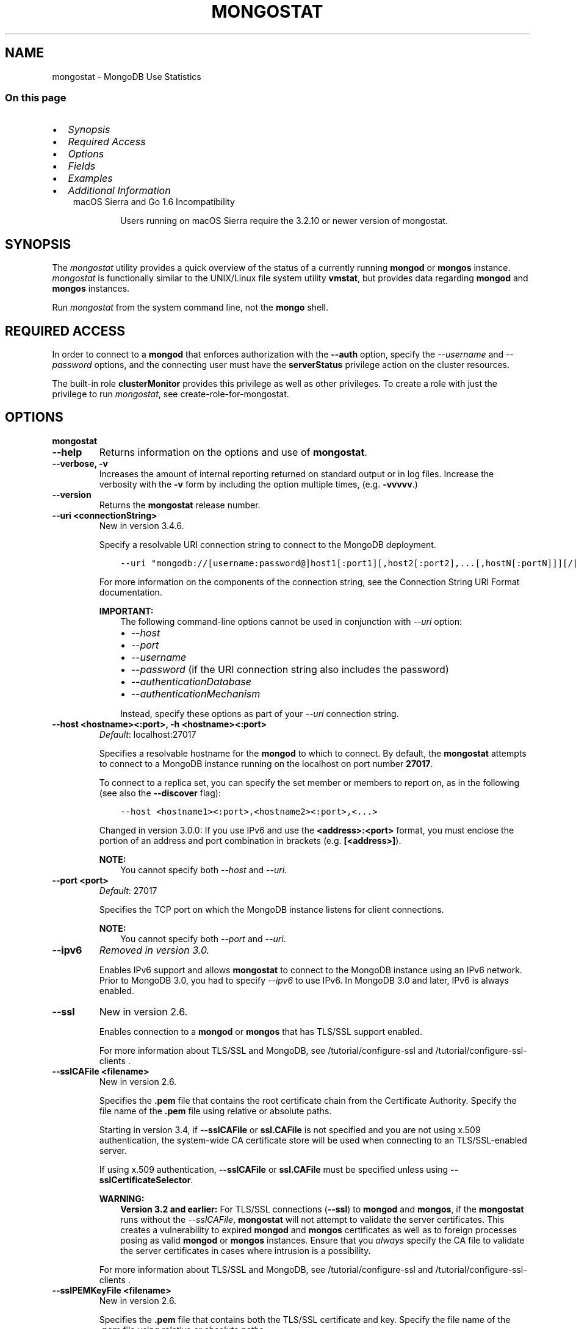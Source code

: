 .\" Man page generated from reStructuredText.
.
.TH "MONGOSTAT" "1" "Oct 24, 2019" "4.0" "mongodb-manual"
.SH NAME
mongostat \- MongoDB Use Statistics
.
.nr rst2man-indent-level 0
.
.de1 rstReportMargin
\\$1 \\n[an-margin]
level \\n[rst2man-indent-level]
level margin: \\n[rst2man-indent\\n[rst2man-indent-level]]
-
\\n[rst2man-indent0]
\\n[rst2man-indent1]
\\n[rst2man-indent2]
..
.de1 INDENT
.\" .rstReportMargin pre:
. RS \\$1
. nr rst2man-indent\\n[rst2man-indent-level] \\n[an-margin]
. nr rst2man-indent-level +1
.\" .rstReportMargin post:
..
.de UNINDENT
. RE
.\" indent \\n[an-margin]
.\" old: \\n[rst2man-indent\\n[rst2man-indent-level]]
.nr rst2man-indent-level -1
.\" new: \\n[rst2man-indent\\n[rst2man-indent-level]]
.in \\n[rst2man-indent\\n[rst2man-indent-level]]u
..
.SS On this page
.INDENT 0.0
.IP \(bu 2
\fI\%Synopsis\fP
.IP \(bu 2
\fI\%Required Access\fP
.IP \(bu 2
\fI\%Options\fP
.IP \(bu 2
\fI\%Fields\fP
.IP \(bu 2
\fI\%Examples\fP
.IP \(bu 2
\fI\%Additional Information\fP
.UNINDENT
.INDENT 0.0
.INDENT 3.5
.IP "macOS Sierra and Go 1.6 Incompatibility"
.sp
Users running on macOS Sierra require the 3.2.10 or newer version
of  mongostat\&.
.UNINDENT
.UNINDENT
.SH SYNOPSIS
.sp
The \fI\%mongostat\fP utility provides a quick overview of the
status of a currently running \fBmongod\fP
or \fBmongos\fP
instance. \fI\%mongostat\fP is functionally similar to the
UNIX/Linux file system utility \fBvmstat\fP, but provides data regarding
\fBmongod\fP and \fBmongos\fP instances.
.sp
Run \fI\%mongostat\fP from the system command line, not the \fBmongo\fP shell.
.SH REQUIRED ACCESS
.sp
In order to connect to a \fBmongod\fP that enforces authorization
with the \fB\-\-auth\fP option, specify the
\fI\%\-\-username\fP and \fI\%\-\-password\fP options, and the connecting user must have the
\fBserverStatus\fP privilege action on the cluster resources.
.sp
The built\-in role \fBclusterMonitor\fP provides this privilege as
well as other privileges. To create a role with just the privilege to
run \fI\%mongostat\fP, see create\-role\-for\-mongostat\&.
.SH OPTIONS
.INDENT 0.0
.TP
.B mongostat
.UNINDENT
.INDENT 0.0
.TP
.B \-\-help
Returns information on the options and use of \fBmongostat\fP\&.
.UNINDENT
.INDENT 0.0
.TP
.B \-\-verbose, \-v
Increases the amount of internal reporting returned on standard output
or in log files. Increase the verbosity with the \fB\-v\fP form by
including the option multiple times, (e.g. \fB\-vvvvv\fP\&.)
.UNINDENT
.INDENT 0.0
.TP
.B \-\-version
Returns the \fBmongostat\fP release number.
.UNINDENT
.INDENT 0.0
.TP
.B \-\-uri <connectionString>
New in version 3.4.6.

.sp
Specify a resolvable URI connection string to connect to the MongoDB deployment.
.INDENT 7.0
.INDENT 3.5
.sp
.nf
.ft C
\-\-uri "mongodb://[username:password@]host1[:port1][,host2[:port2],...[,hostN[:portN]]][/[database][?options]]"
.ft P
.fi
.UNINDENT
.UNINDENT
.sp
For more information on the components of the connection string, see
the Connection String URI Format documentation.
.sp
\fBIMPORTANT:\fP
.INDENT 7.0
.INDENT 3.5
The following command\-line options cannot be used in conjunction
with \fI\%\-\-uri\fP option:
.INDENT 0.0
.IP \(bu 2
\fI\%\-\-host\fP
.IP \(bu 2
\fI\%\-\-port\fP
.IP \(bu 2
\fI\%\-\-username\fP
.IP \(bu 2
\fI\%\-\-password\fP (if the
URI connection string also includes the password)
.IP \(bu 2
\fI\%\-\-authenticationDatabase\fP
.IP \(bu 2
\fI\%\-\-authenticationMechanism\fP
.UNINDENT
.sp
Instead, specify these options as part of your \fI\%\-\-uri\fP
connection string.
.UNINDENT
.UNINDENT
.UNINDENT
.INDENT 0.0
.TP
.B \-\-host <hostname><:port>, \-h <hostname><:port>
\fIDefault\fP: localhost:27017
.sp
Specifies a resolvable hostname for the \fBmongod\fP to which to
connect. By default, the \fBmongostat\fP attempts to connect to a MongoDB
instance running on the localhost on port number \fB27017\fP\&.
.sp
To connect to a replica set, you can specify the set member or
members to report on, as in the following (see also the
\fB\-\-discover\fP flag):
.INDENT 7.0
.INDENT 3.5
.sp
.nf
.ft C
\-\-host <hostname1><:port>,<hostname2><:port>,<...>
.ft P
.fi
.UNINDENT
.UNINDENT
.sp
Changed in version 3.0.0: If you use IPv6 and use the \fB<address>:<port>\fP format, you must
enclose the portion of an address and port combination in
brackets (e.g. \fB[<address>]\fP).

.sp
\fBNOTE:\fP
.INDENT 7.0
.INDENT 3.5
You cannot specify both \fI\%\-\-host\fP and \fI\%\-\-uri\fP\&.
.UNINDENT
.UNINDENT
.UNINDENT
.INDENT 0.0
.TP
.B \-\-port <port>
\fIDefault\fP: 27017
.sp
Specifies the TCP port on which the MongoDB instance listens for
client connections.
.sp
\fBNOTE:\fP
.INDENT 7.0
.INDENT 3.5
You cannot specify both \fI\%\-\-port\fP and \fI\%\-\-uri\fP\&.
.UNINDENT
.UNINDENT
.UNINDENT
.INDENT 0.0
.TP
.B \-\-ipv6
\fIRemoved in version 3.0.\fP
.sp
Enables IPv6 support and allows \fBmongostat\fP to connect to the
MongoDB instance using an IPv6 network. Prior to MongoDB 3.0, you
had to specify \fI\%\-\-ipv6\fP to use IPv6. In MongoDB 3.0 and later, IPv6
is always enabled.
.UNINDENT
.INDENT 0.0
.TP
.B \-\-ssl
New in version 2.6.

.sp
Enables connection to a \fBmongod\fP or \fBmongos\fP that has
TLS/SSL support enabled.
.sp
For more information about TLS/SSL and MongoDB, see
/tutorial/configure\-ssl and
/tutorial/configure\-ssl\-clients .
.UNINDENT
.INDENT 0.0
.TP
.B \-\-sslCAFile <filename>
New in version 2.6.

.sp
Specifies the \fB\&.pem\fP file that contains the root certificate chain
from the Certificate Authority. Specify the file name of the
\fB\&.pem\fP file using relative or absolute paths.
.sp
Starting in version 3.4, if \fB\-\-sslCAFile\fP or \fBssl.CAFile\fP is not
specified and you are not using x.509 authentication, the
system\-wide CA certificate store will be used when connecting to an
TLS/SSL\-enabled server.
.sp
If using x.509 authentication, \fB\-\-sslCAFile\fP or \fBssl.CAFile\fP
must be specified unless using \fB\-\-sslCertificateSelector\fP\&.
.sp
\fBWARNING:\fP
.INDENT 7.0
.INDENT 3.5
\fBVersion 3.2 and earlier:\fP For TLS/SSL connections (\fB\-\-ssl\fP) to
\fBmongod\fP and \fBmongos\fP, if the \fBmongostat\fP runs without the
\fI\%\-\-sslCAFile\fP, \fBmongostat\fP will not attempt
to validate the server certificates. This creates a vulnerability
to expired \fBmongod\fP and \fBmongos\fP certificates as
well as to foreign processes posing as valid \fBmongod\fP or
\fBmongos\fP instances. Ensure that you \fIalways\fP specify the
CA file to validate the server certificates in cases where
intrusion is a possibility.
.UNINDENT
.UNINDENT
.sp
For more information about TLS/SSL and MongoDB, see
/tutorial/configure\-ssl and
/tutorial/configure\-ssl\-clients .
.UNINDENT
.INDENT 0.0
.TP
.B \-\-sslPEMKeyFile <filename>
New in version 2.6.

.sp
Specifies the \fB\&.pem\fP file that contains both the TLS/SSL certificate
and key. Specify the file name of the \fB\&.pem\fP file using relative
or absolute paths.
.sp
This option is required when using the \fI\%\-\-ssl\fP option to connect
to a \fBmongod\fP or \fBmongos\fP that has
\fBCAFile\fP enabled \fIwithout\fP
\fBallowConnectionsWithoutCertificates\fP\&.
.sp
For more information about TLS/SSL and MongoDB, see
/tutorial/configure\-ssl and
/tutorial/configure\-ssl\-clients .
.UNINDENT
.INDENT 0.0
.TP
.B \-\-sslPEMKeyPassword <value>
New in version 2.6.

.sp
Specifies the password to de\-crypt the certificate\-key file (i.e.
\fI\%\-\-sslPEMKeyFile\fP). Use the \fI\%\-\-sslPEMKeyPassword\fP option only if the
certificate\-key file is encrypted. In all cases, the \fBmongostat\fP will
redact the password from all logging and reporting output.
.sp
If the private key in the PEM file is encrypted and you do not specify
the \fI\%\-\-sslPEMKeyPassword\fP option, the \fBmongostat\fP will prompt for a passphrase. See
ssl\-certificate\-password\&.
.sp
For more information about TLS/SSL and MongoDB, see
/tutorial/configure\-ssl and
/tutorial/configure\-ssl\-clients .
.UNINDENT
.INDENT 0.0
.TP
.B \-\-sslCRLFile <filename>
New in version 2.6.

.sp
Specifies the \fB\&.pem\fP file that contains the Certificate Revocation
List. Specify the file name of the \fB\&.pem\fP file using relative or
absolute paths.
.sp
For more information about TLS/SSL and MongoDB, see
/tutorial/configure\-ssl and
/tutorial/configure\-ssl\-clients .
.UNINDENT
.INDENT 0.0
.TP
.B \-\-sslAllowInvalidCertificates
New in version 2.6.

.sp
Bypasses the validation checks for server certificates and allows
the use of invalid certificates. When using the
\fBallowInvalidCertificates\fP setting, MongoDB logs as a
warning the use of the invalid certificate.
.sp
Starting in MongoDB 4.0, if you specify
\fB\-\-sslAllowInvalidCertificates\fP or \fBssl.allowInvalidCertificates:
true\fP when using x.509 authentication, an invalid certificate is
only sufficient to establish a TLS/SSL connection but is
\fIinsufficient\fP for authentication.
.sp
\fBWARNING:\fP
.INDENT 7.0
.INDENT 3.5
Although available, avoid using the
\fB\-\-sslAllowInvalidCertificates\fP option if possible. If the use of
\fB\-\-sslAllowInvalidCertificates\fP is necessary, only use the option
on systems where intrusion is not possible.
.sp
If the \fBmongo\fP shell (and other
mongodb\-tools\-support\-ssl) runs with the
\fB\-\-sslAllowInvalidCertificates\fP option, the
\fBmongo\fP shell (and other
mongodb\-tools\-support\-ssl) will not attempt to validate
the server certificates. This creates a vulnerability to expired
\fBmongod\fP and \fBmongos\fP certificates as
well as to foreign processes posing as valid
\fBmongod\fP or \fBmongos\fP instances. If you
only need to disable the validation of the hostname in the
TLS/SSL certificates, see \fB\-\-sslAllowInvalidHostnames\fP\&.
.UNINDENT
.UNINDENT
.sp
For more information about TLS/SSL and MongoDB, see
/tutorial/configure\-ssl and
/tutorial/configure\-ssl\-clients .
.UNINDENT
.INDENT 0.0
.TP
.B \-\-sslAllowInvalidHostnames
New in version 3.0.

.sp
Disables the validation of the hostnames in TLS/SSL certificates. Allows
\fBmongostat\fP to connect to MongoDB instances even if the hostname in their
certificates do not match the specified hostname.
.sp
For more information about TLS/SSL and MongoDB, see
/tutorial/configure\-ssl and
/tutorial/configure\-ssl\-clients .
.UNINDENT
.INDENT 0.0
.TP
.B \-\-sslFIPSMode
New in version 2.6.

.sp
Directs the \fBmongostat\fP to use the FIPS mode of the TLS/SSL
library. Your system must have a FIPS compliant library to use
the \fI\%\-\-sslFIPSMode\fP option.
.sp
\fBNOTE:\fP
.INDENT 7.0
.INDENT 3.5
FIPS\-compatible TLS/SSL is
available only in \fI\%MongoDB Enterprise\fP\&. See
/tutorial/configure\-fips for more information.
.UNINDENT
.UNINDENT
.UNINDENT
.INDENT 0.0
.TP
.B \-\-username <username>, \-u <username>
Specifies a username with which to authenticate to a MongoDB database
that uses authentication. Use in conjunction with the \fI\%\-\-password\fP and
\fI\%\-\-authenticationDatabase\fP options.
.sp
\fBNOTE:\fP
.INDENT 7.0
.INDENT 3.5
You cannot specify both \fI\%\-\-username\fP and \fI\%\-\-uri\fP\&.
.UNINDENT
.UNINDENT
.UNINDENT
.INDENT 0.0
.TP
.B \-\-password <password>, \-p <password>
Specifies a password with which to authenticate to a MongoDB database
that uses authentication. Use in conjunction with the \fI\%\-\-username\fP and
\fI\%\-\-authenticationDatabase\fP options.
.sp
Changed in version 3.0.2: To prompt the user
for the password, pass the \fI\%\-\-username\fP option without
\fI\%\-\-password\fP or specify an empty string as the \fI\%\-\-password\fP value,
as in \fB\-\-password ""\fP .

.sp
\fBNOTE:\fP
.INDENT 7.0
.INDENT 3.5
You cannot specify both \fI\%\-\-password\fP and \fI\%\-\-uri\fP\&.
.UNINDENT
.UNINDENT
.UNINDENT
.INDENT 0.0
.TP
.B \-\-authenticationDatabase <dbname>
Specifies the authentication database where the specified \fI\%\-\-username\fP has been created.
See user\-authentication\-database\&.
.sp
\fBNOTE:\fP
.INDENT 7.0
.INDENT 3.5
You cannot specify both \fI\%\-\-authenticationDatabase\fP and \fI\%\-\-uri\fP\&.
.UNINDENT
.UNINDENT
.sp
\fI\%\-\-authenticationDatabase\fP is required for \fBmongod\fP
and \fBmongos\fP instances that use authentication\&.
.UNINDENT
.INDENT 0.0
.TP
.B \-\-authenticationMechanism <name>
\fIDefault\fP: SCRAM\-SHA\-1
.sp
Specifies the authentication mechanism the \fBmongostat\fP instance uses to
authenticate to the \fBmongod\fP or \fBmongos\fP\&.
.sp
Changed in version 4.0: MongoDB removes support for the deprecated MongoDB
Challenge\-Response (\fBMONGODB\-CR\fP) authentication mechanism.
.sp
MongoDB adds support for SCRAM mechanism using the SHA\-256 hash
function (\fBSCRAM\-SHA\-256\fP).

.TS
center;
|l|l|.
_
T{
Value
T}	T{
Description
T}
_
T{
SCRAM\-SHA\-1
T}	T{
\fI\%RFC 5802\fP standard
Salted Challenge Response Authentication Mechanism using the SHA\-1
hash function.
T}
_
T{
SCRAM\-SHA\-256
T}	T{
\fI\%RFC 7677\fP standard
Salted Challenge Response Authentication Mechanism using the SHA\-256
hash function.
.sp
Requires featureCompatibilityVersion set to \fB4.0\fP\&.
.sp
New in version 4.0.
T}
_
T{
MONGODB\-X509
T}	T{
MongoDB TLS/SSL certificate authentication.
T}
_
T{
GSSAPI (Kerberos)
T}	T{
External authentication using Kerberos. This mechanism is
available only in \fI\%MongoDB Enterprise\fP\&.
T}
_
T{
PLAIN (LDAP SASL)
T}	T{
External authentication using LDAP. You can also use \fBPLAIN\fP
for authenticating in\-database users. \fBPLAIN\fP transmits
passwords in plain text. This mechanism is available only in
\fI\%MongoDB Enterprise\fP\&.
T}
_
.TE
.sp
\fBNOTE:\fP
.INDENT 7.0
.INDENT 3.5
You cannot specify both \fI\%\-\-authenticationMechanism\fP and \fI\%\-\-uri\fP\&.
.UNINDENT
.UNINDENT
.UNINDENT
.INDENT 0.0
.TP
.B \-\-gssapiServiceName
New in version 2.6.

.sp
Specify the name of the service using GSSAPI/Kerberos\&. Only required if the service does not use the
default name of \fBmongodb\fP\&.
.sp
This option is available only in MongoDB Enterprise.
.UNINDENT
.INDENT 0.0
.TP
.B \-\-gssapiHostName
New in version 2.6.

.sp
Specify the hostname of a service using GSSAPI/Kerberos\&. \fIOnly\fP required if the hostname of a machine does
not match the hostname resolved by DNS.
.sp
This option is available only in MongoDB Enterprise.
.UNINDENT
.INDENT 0.0
.TP
.B \-\-humanReadable boolean
\fIDefault\fP: True
.sp
New in version 3.4.

.sp
When \fBtrue\fP, \fBmongostat\fP formats dates and quantity values for
easier reading, as in the following sample output:
.INDENT 7.0
.INDENT 3.5
.sp
.nf
.ft C
insert query update delete getmore command dirty used flushes vsize  res qrw arw net_in net_out conn                time
   991    *0     *0     *0       0     2|0  3.4% 4.5%       0 2.90G 297M 0|0 0|0  12.9m   84.2k    2 Oct  6 09:45:37.478
   989    *0     *0     *0       0     2|0  3.6% 4.7%       0 2.91G 310M 0|0 0|0  12.9m   84.1k    2 Oct  6 09:45:38.476
   988    *0     *0     *0       0     1|0  3.7% 4.8%       0 2.92G 323M 0|0 0|0  12.8m   83.8k    2 Oct  6 09:45:39.481
   976    *0     *0     *0       0     2|0  3.9% 5.0%       0 2.94G 335M 0|0 0|0  12.7m   83.7k    2 Oct  6 09:45:40.476
.ft P
.fi
.UNINDENT
.UNINDENT
.sp
When \fBfalse\fP, \fBmongostat\fP returns the raw data, as in the following
sample output:
.INDENT 7.0
.INDENT 3.5
.sp
.nf
.ft C
insert query update delete getmore command dirty used flushes      vsize       res qrw arw   net_in net_out conn                      time
   992    *0     *0     *0       0     2|0   1.3  2.4       0 2941255680 149946368 0|0 0|0 12913607   84271    2 2016\-10\-06T09:45:25\-04:00
   989    *0     *0     *0       0     1|0   1.5  2.6       0 2974810112 163577856 0|0 0|0 12873225   84087    2 2016\-10\-06T09:45:26\-04:00
   996    *0     *0     *0       0     1|0   1.6  2.8       0 2972712960 177209344 0|0 0|0 12955423   84345    2 2016\-10\-06T09:45:27\-04:00
   987    *0     *0     *0       0     1|0   1.8  2.9       0 2989490176 190840832 0|0 0|0 12861852   84008    2 2016\-10\-06T09:45:28\-04:00
.ft P
.fi
.UNINDENT
.UNINDENT
.UNINDENT
.INDENT 0.0
.TP
.B \-o <field list>
New in version 3.4.

.sp
When specified, \fBmongostat\fP includes \fBonly\fP the specified fields
in the \fBmongostat\fP output.
.sp
Use dot notation to specify
\fBserverStatus fields\fP, as in
\fBmetrics.document.inserted\fP\&.
.sp
To specify a custom name for a field, use \fB<field>=<customName>\fP,
as in:
.INDENT 7.0
.INDENT 3.5
.sp
.nf
.ft C
mongostat \-o \(aqhost=H,time=T,version=MongoDB Version\(aq
.ft P
.fi
.UNINDENT
.UNINDENT
.sp
\fI\%\-o\fP supports the following methods to modify the information
returned for a given serverStatus field:
.INDENT 7.0
.TP
.B rate()
Use \fI\%\&.rate()\fP to view the rate per second at which a
serverStatus field is changing from \fI\%mongostat\fP call to
call.
.sp
\fI\%View Rate of Change for a Field with .rate()\fP illustrates how to use
\fI\%mongostat\fP with \fI\%\-o\fP and the \fI\%\&.rate()\fP
method.
.UNINDENT
.INDENT 7.0
.TP
.B diff()
Use \fI\%\&.diff()\fP to view how much a serverStatus field has
changed since the previous \fI\%mongostat\fP call. The interval
between calls is specified by \fB<sleeptime>\fP\&.
.sp
\fI\%View Field Changes with .diff()\fP illustrates how to use
\fI\%mongostat\fP with \fI\%\-o\fP and the \fI\%\&.diff()\fP
method.
.UNINDENT
.sp
\fBmongostat\fP supports specifying \fIeither\fP \fI\%\-o\fP or \fI\%\-O\fP:
you cannot include both options.
.sp
See \fI\%Specify mongostat Output Fields\fP for an example of
\fI\%\-o\fP\&.
.UNINDENT
.INDENT 0.0
.TP
.B \-O <field list>
New in version 3.4.

.sp
When specified, \fBmongostat\fP includes the specified
\fBserverStatus\fP fields after the default \fBmongostat\fP output.
.sp
Use dot notation to specify
\fBserverStatus fields\fP, as in
\fBmetrics.document.inserted\fP\&.
.sp
To specify a custom name for a field, use \fB<field>=<customName>\fP,
as in:
.INDENT 7.0
.INDENT 3.5
.sp
.nf
.ft C
mongostat \-O host=H,time=T
.ft P
.fi
.UNINDENT
.UNINDENT
.sp
\fBmongostat\fP supports specifying \fIeither\fP \fI\%\-O\fP or \fI\%\-o\fP:
you cannot include both options.
.sp
See \fI\%Add Fields to mongostat Output\fP for an example of
\fI\%\-O\fP\&.
.UNINDENT
.INDENT 0.0
.TP
.B \-\-noheaders
Disables the output of column or field names.
.UNINDENT
.INDENT 0.0
.TP
.B \-\-rowcount <number>, \-n <number>
Controls the number of rows to output. Use in conjunction with
the \fBsleeptime\fP argument to control the duration of a
\fI\%mongostat\fP operation.
.sp
Unless \fI\%\-\-rowcount\fP is specified, \fI\%mongostat\fP
will return an infinite number of rows (e.g. value of \fB0\fP\&.)
.UNINDENT
.INDENT 0.0
.TP
.B \-\-discover
Discovers and reports on statistics from all members of a replica
set or sharded cluster\&. When connected to any member of a
replica set, \fI\%\-\-discover\fP all non\-hidden members of the replica set. When connected to a \fBmongos\fP,
\fI\%mongostat\fP will return data from all shards in
the cluster. If a replica set provides a shard in the sharded cluster,
\fI\%mongostat\fP will report on non\-hidden members of that replica
set.
.sp
The \fI\%mongostat \-\-host\fP option is not required but
potentially useful in this case.
.sp
Changed in version 2.6: When running with \fI\%\-\-discover\fP, \fI\%mongostat\fP now
respects \fI\%\-\-rowcount\fP\&.

.UNINDENT
.INDENT 0.0
.TP
.B \-\-http
Configures \fI\%mongostat\fP to collect data using the HTTP interface
rather than a raw database connection.
.sp
Changed in version 3.6: MongoDB 3.6 removes the deprecated HTTP interface and REST API to
MongoDB.

.UNINDENT
.INDENT 0.0
.TP
.B \-\-all
Configures \fI\%mongostat\fP to return all optional \fI\%fields\fP\&.
.UNINDENT
.INDENT 0.0
.TP
.B \-\-json
New in version 3.0.0.

.sp
Returns output for \fBmongostat\fP in JSON format.
.UNINDENT
.INDENT 0.0
.TP
.B \-\-interactive
New in version 3.4.

.sp
Display \fBmongostat\fP output in an interactive non\-scrolling interface
rather than the default scrolling output.
.sp
\fI\%\-\-interactive\fP is not available with the \fI\%\-\-json\fP
option.
.sp
See: \fI\%View Statistics in an Interactive Interface\fP for an example of \fI\%\-\-interactive\fP\&.
.UNINDENT
.INDENT 0.0
.TP
.B <sleeptime>
\fIDefault\fP: 1
.sp
The final \fBmongostat\fP argument is the length of time, in seconds, that
\fI\%mongostat\fP waits in between calls. By default \fI\%mongostat\fP
returns one call every second.
.sp
\fI\%mongostat\fP returns values that reflect the operations
over a 1 second period. For values of \fB<sleeptime>\fP greater
than 1, \fI\%mongostat\fP averages data to reflect average
operations per second.
.UNINDENT
.SH FIELDS
.sp
\fI\%mongostat\fP returns values that reflect the operations over a
1 second period. When \fBmongostat <sleeptime>\fP has a value
greater than 1, \fI\%mongostat\fP averages the statistics to reflect
average operations per second.
.sp
\fI\%mongostat\fP outputs the following fields:
.INDENT 0.0
.TP
.B inserts
The number of objects inserted into the database per second. If
followed by an asterisk (e.g. \fB*\fP), the datum refers to a
replicated operation.
.UNINDENT
.INDENT 0.0
.TP
.B query
The number of query operations per second.
.UNINDENT
.INDENT 0.0
.TP
.B update
The number of update operations per second.
.UNINDENT
.INDENT 0.0
.TP
.B delete
The number of delete operations per second.
.UNINDENT
.INDENT 0.0
.TP
.B getmore
The number of get more (i.e. cursor batch) operations per second.
.UNINDENT
.INDENT 0.0
.TP
.B command
The number of commands per second. On
secondary systems, \fI\%mongostat\fP presents two values
separated by a pipe character (e.g. \fB|\fP), in the form of
\fBlocal|replicated\fP commands.
.UNINDENT
.INDENT 0.0
.TP
.B flushes
Changed in version 3.0.

.sp
For the storage\-wiredtiger, \fBflushes\fP refers to the number
of WiredTiger checkpoints triggered between each polling interval.
.sp
For the storage\-mmapv1, \fBflushes\fP represents the number of
fsync operations per second.
.UNINDENT
.INDENT 0.0
.TP
.B dirty
New in version 3.0.

.sp
Only for storage\-wiredtiger\&. The percentage of the WiredTiger
cache with dirty bytes, calculated by
\fBwiredTiger.cache.tracked dirty bytes in the cache\fP
/ \fBwiredTiger.cache.maximum bytes configured\fP\&.
.UNINDENT
.INDENT 0.0
.TP
.B used
New in version 3.0.

.sp
Only for storage\-wiredtiger\&. The percentage of the WiredTiger
cache that is in use, calculated by
\fBwiredTiger.cache.bytes currently in the cache\fP /
\fBwiredTiger.cache.maximum bytes configured\fP\&.
.UNINDENT
.INDENT 0.0
.TP
.B mapped
Changed in version 3.0.

.sp
Only for storage\-mmapv1\&. The total amount of data mapped in
megabytes. This is the total data size at the time of the last
\fI\%mongostat\fP call.
.UNINDENT
.INDENT 0.0
.TP
.B vsize
The amount of virtual memory in megabytes used by the process at
the time of the last \fI\%mongostat\fP call.
.UNINDENT
.INDENT 0.0
.TP
.B non\-mapped
Changed in version 3.0.

.sp
Only for storage\-mmapv1\&.
.sp
\fIOptional\fP\&. The total amount of virtual memory excluding all mapped memory at
the time of the last \fI\%mongostat\fP call.
.sp
\fI\%mongostat\fP only returns this value when started with the
\fI\%\-\-all\fP option.
.UNINDENT
.INDENT 0.0
.TP
.B res
The amount of resident memory in megabytes used by the process at
the time of the last \fI\%mongostat\fP call.
.UNINDENT
.INDENT 0.0
.TP
.B faults
Changed in version 3.0.

.sp
Only for storage\-mmapv1\&. The number of page faults per second.
.sp
Changed in version 2.1: Before version 2.1, this value was only provided for MongoDB
instances running on Linux hosts.

.UNINDENT
.INDENT 0.0
.TP
.B lr
New in version 3.2.

.sp
Only for storage\-mmapv1\&. The percentage of read lock
acquisitions that had to wait. \fI\%mongostat\fP displays \fBlr|lw\fP
if a lock acquisition waited.
.UNINDENT
.INDENT 0.0
.TP
.B lw
New in version 3.2.

.sp
Only for storage\-mmapv1\&. The percentage of write lock
acquisitions that had to wait. \fI\%mongostat\fP displays \fBlr|lw\fP
if a lock acquisition waited.
.UNINDENT
.INDENT 0.0
.TP
.B lrt
New in version 3.2.

.sp
Only for storage\-mmapv1\&. The average acquire time, in
microseconds, of read lock acquisitions that waited.
\fI\%mongostat\fP displays \fBlrt|lwt\fP if a lock acquisition
waited.
.UNINDENT
.INDENT 0.0
.TP
.B lwt
New in version 3.2.

.sp
Only for storage\-mmapv1\&. The average acquire time, in
microseconds, of write lock acquisitions that waited.
\fI\%mongostat\fP displays \fBlrt|lwt\fP if a lock acquisition
waited.
.UNINDENT
.INDENT 0.0
.TP
.B locked
Changed in version 3.0: Only appears when \fI\%mongostat\fP runs against pre\-3.0
versions of MongoDB instances.

.sp
The percent of time in a global write lock.
.UNINDENT
.INDENT 0.0
.TP
.B idx miss
Changed in version 3.0.

.sp
Only for storage\-mmapv1\&. The percent of index access attempts
that required a page fault to load a btree node. This is a sampled
value.
.UNINDENT
.INDENT 0.0
.TP
.B qr
The length of the queue of clients waiting to read data from the
MongoDB instance.
.UNINDENT
.INDENT 0.0
.TP
.B qw
The length of the queue of clients waiting to write data from the
MongoDB instance.
.UNINDENT
.INDENT 0.0
.TP
.B ar
The number of active clients performing read operations.
.UNINDENT
.INDENT 0.0
.TP
.B aw
The number of active clients performing write operations.
.UNINDENT
.INDENT 0.0
.TP
.B netIn
The amount of network traffic, in \fIbytes\fP, received by the MongoDB instance.
.sp
This includes traffic from \fI\%mongostat\fP itself.
.UNINDENT
.INDENT 0.0
.TP
.B netOut
The amount of network traffic, in \fIbytes\fP, sent by the MongoDB instance.
.sp
This includes traffic from \fI\%mongostat\fP itself.
.UNINDENT
.INDENT 0.0
.TP
.B conn
The total number of open connections.
.UNINDENT
.INDENT 0.0
.TP
.B set
The name, if applicable, of the replica set.
.UNINDENT
.INDENT 0.0
.TP
.B repl
The replication status of the member.
.TS
center;
|l|l|.
_
T{
\fBValue\fP
T}	T{
\fBReplication Type\fP
T}
_
T{
M
T}	T{
master
T}
_
T{
SEC
T}	T{
secondary
T}
_
T{
REC
T}	T{
recovering
T}
_
T{
UNK
T}	T{
unknown
T}
_
T{
RTR
T}	T{
mongos process ("router")
T}
_
T{
ARB
T}	T{
arbiter
T}
_
.TE
.UNINDENT
.SH EXAMPLES
.SS Specify \fBmongostat\fP Collection Period and Frequency
.sp
In the first example, \fI\%mongostat\fP will return data every
second for 20 seconds. \fI\%mongostat\fP collects data from the
\fBmongod\fP instance running on the localhost interface on
port 27017. All of the following invocations produce identical
behavior:
.INDENT 0.0
.INDENT 3.5
.sp
.nf
.ft C
mongostat \-\-rowcount 20 1
mongostat \-\-rowcount 20
mongostat \-n 20 1
mongostat \-n 20
.ft P
.fi
.UNINDENT
.UNINDENT
.sp
In the next example, \fI\%mongostat\fP returns data every 5 minutes
(or 300 seconds) for as long as the program runs. \fI\%mongostat\fP
collects data from the \fBmongod\fP instance running on the
localhost interface on port \fB27017\fP\&. The following
invocations produce identical behavior:
.INDENT 0.0
.INDENT 3.5
.sp
.nf
.ft C
mongostat \-\-rowcount 0 300
mongostat \-n 0 300
mongostat 300
.ft P
.fi
.UNINDENT
.UNINDENT
.sp
In the following example, \fI\%mongostat\fP returns data every 5
minutes for an hour (12 times.) \fI\%mongostat\fP collects data
from the \fBmongod\fP instance running on the localhost interface
on port 27017. The following invocations produce identical
behavior:
.INDENT 0.0
.INDENT 3.5
.sp
.nf
.ft C
mongostat \-\-rowcount 12 300
mongostat \-n 12 300
.ft P
.fi
.UNINDENT
.UNINDENT
.SS Add Fields to \fI\%mongostat\fP Output
.sp
New in version 3.4.

.sp
\fI\%\-O\fP allows you to specify fields from
\fBserverStatus\fP output to add to the default
\fI\%mongostat\fP output. The following example adds the \fBhost\fP
and \fBversion\fP fields as well as the \fBnetwork.numRequests\fP field,
which will display as "network requests", to the default
\fI\%mongostat\fP output:
.INDENT 0.0
.INDENT 3.5
.sp
.nf
.ft C
mongostat \-O \(aqhost,version,network.numRequests=network requests\(aq
.ft P
.fi
.UNINDENT
.UNINDENT
.sp
The \fI\%mongostat\fP output would then resemble:
.INDENT 0.0
.INDENT 3.5
.sp
.nf
.ft C
insert query update delete getmore command dirty used flushes vsize   res qrw arw net_in net_out conn                time            host version network requests
    *0    *0     *0     *0       0     2|0  0.0% 0.0%       0 2.51G 19.0M 0|0 0|0   158b   39.4k    2 Oct 11 12:14:45.878 localhost:37017  3.3.14               91
    *0    *0     *0     *0       0     1|0  0.0% 0.0%       0 2.51G 19.0M 0|0 0|0   157b   39.3k    2 Oct 11 12:14:46.879 localhost:37017  3.3.14               95
    *0    *0     *0     *0       0     1|0  0.0% 0.0%       0 2.51G 19.0M 0|0 0|0   157b   39.2k    2 Oct 11 12:14:47.884 localhost:37017  3.3.14               99
.ft P
.fi
.UNINDENT
.UNINDENT
.SS Specify \fI\%mongostat\fP Output Fields
.sp
New in version 3.4.

.sp
\fI\%\-o\fP specifies the columns \fI\%mongostat\fP includes in its
output. You can specify any \fBserverStatus\fP field as a
\fI\%mongostat\fP output column. The following example specifies the
\fBhost\fP, \fBtime\fP, and  \fBmetrics.document.inserted\fP fields:
.INDENT 0.0
.INDENT 3.5
.sp
.nf
.ft C
mongostat \-o \(aqhost,time,metrics.document.inserted\(aq
.ft P
.fi
.UNINDENT
.UNINDENT
.sp
The \fI\%mongostat\fP output would then resemble:
.INDENT 0.0
.INDENT 3.5
.sp
.nf
.ft C
           host                time metrics.document.inserted
localhost:37017 Oct 11 12:21:17.370                         0
localhost:37017 Oct 11 12:21:18.371                         0
localhost:37017 Oct 11 12:21:19.371                         0
localhost:37017 Oct 11 12:21:20.368                         0
.ft P
.fi
.UNINDENT
.UNINDENT
.SS View Rate of Change for a Field with \fI\%\&.rate()\fP
.sp
New in version 3.4.

.sp
\fI\%\&.rate()\fP enables you to view the rate per second at which a
numerical field has changed from one \fI\%mongostat\fP call to the
next. For example, you can view the rate at which documents have been
inserted during an insert operation. \fI\%\&.rate()\fP can therefore
help you view the performance of your \fBmongod\fP instance.
.sp
The following example reports on the rate of change of the
\fBmetrics.document.inserted\fP \fBserverStatus\fP field. The
invocation uses \fI\%\-o\fP\(aqs ability to specify the name of an column
to label \fBmetrics.document.inserted.rate()\fP as "inserted rate" and
\fBmetrics.document.inserted\fP as "inserted":
.INDENT 0.0
.INDENT 3.5
.sp
.nf
.ft C
mongostat \-o \(aqhost,mem,bits,metrics.document.inserted.rate()=inserted rate,metrics.document.inserted=inserted\(aq \-\-rowcount 5
.ft P
.fi
.UNINDENT
.UNINDENT
.sp
The output would then resemble:
.INDENT 0.0
.INDENT 3.5
.sp
.nf
.ft C
           host mem.bits inserted rate inserted
localhost:37017       64           501     3455
localhost:37017       64           967    13128
localhost:37017       64           972    22851
localhost:37017       64           214    25000
localhost:37017       64             0    25000
.ft P
.fi
.UNINDENT
.UNINDENT
.SS View Field Changes with \fI\%\&.diff()\fP
.sp
New in version 3.4.

.sp
\fI\%\&.diff()\fP returns the difference between the current
\fBserverStatus\fP field value and the value from the previous
\fI\%mongostat\fP call. The following example returns statistics on
the number of documents being inserted into a collection: \fBinserted
diff\fP is the difference in the
\fBmetrics.document.inserted\fP field between subsequent
calls, while \fBinserted\fP is the value of
\fBmetrics.document.inserted\fP:
.INDENT 0.0
.INDENT 3.5
.sp
.nf
.ft C
mongostat \-o \(aqhost,mem.bits,metrics.document.inserted.diff()=inserted diff,metrics.document.inserted=inserted\(aq \-\-rowcount 5
.ft P
.fi
.UNINDENT
.UNINDENT
.sp
The output would then resemble:
.INDENT 0.0
.INDENT 3.5
.sp
.nf
.ft C
           host mem.bits inserted diff inserted
localhost:27017       64             0    25359
localhost:27017       64            94    25453
localhost:27017       64           938    26391
localhost:27017       64           964    27355
localhost:27017       64           978    28333
.ft P
.fi
.UNINDENT
.UNINDENT
.SS View Statistics for a Replica Set or Sharded Cluster
.sp
In many cases, using the \fI\%\-\-discover\fP option
will help provide a more complete snapshot of the state of an entire
group of machines. If a \fBmongos\fP process connected to a
sharded cluster is running on port \fB27017\fP of the local
machine, you can use the following form to return statistics from all
members of the cluster:
.INDENT 0.0
.INDENT 3.5
.sp
.nf
.ft C
mongostat \-\-discover
.ft P
.fi
.UNINDENT
.UNINDENT
.SS View Statistics in an Interactive Interface
.sp
New in version 3.4.

.sp
Use the \fI\%\-\-interactive\fP option to
view statistics in a non\-scrolling \fI\%ncurses\fP \-style
interactive output. The \fI\%\-\-interactive\fP option lets you highlight specific
hosts, columns, or fields to view. When combined with \fI\%\-\-discover\fP,
\fI\%\-\-interactive\fP displays statistics for all members of a
replica set or sharded cluster, as in the following example:
.INDENT 0.0
.INDENT 3.5
.sp
.nf
.ft C
mongostat \-\-discover \-\-interactive
.ft P
.fi
.UNINDENT
.UNINDENT
.sp
The output for a sharded cluster would then resemble:
.INDENT 0.0
.INDENT 3.5
.sp
.nf
.ft C
                  host insert query update delete getmore command dirty used flushes mapped vsize   res faults qrw arw net_in net_out conn set repl                time
hostname.local:27018     *0    *0     *0     *0       0     1|0  0.0% 0.0%       0        3.25G 25.0M    n/a 0|0 1|0   157b   43.9k   19 tic  PRI Nov  2 11:44:46.439
hostname.local:27019     *0    *0     *0     *0       0     2|0  0.0% 0.0%       0        3.18G 26.0M    n/a 0|0 1|0   322b   44.4k   12 tic  SEC Nov  2 11:44:46.439
hostname.local:27020     *0    *0     *0     *0       0     2|0  0.0% 0.0%       0        3.18G 26.0M    n/a 0|0 1|0   322b   44.4k   12 tic  SEC Nov  2 11:44:46.439
hostname.local:27021   2017    *0     *0     *0     826  1029|0  0.0% 0.0%       0        3.25G 31.0M    n/a 0|0 1|0  1.74m   1.60m   20 tac  PRI Nov  2 11:44:46.439
hostname.local:27022  *2021    *0     *0     *0       0     2|0  0.0% 0.0%       0        3.19G 32.0M    n/a 0|0 1|0   322b   44.6k   12 tac  SEC Nov  2 11:44:46.438
hostname.local:27023  *2022    *0     *0     *0       0     3|0  0.0% 0.0%       0        3.19G 33.0M    n/a 0|0 1|0   323b   44.7k   12 tac  SEC Nov  2 11:44:46.438
     localhost:27017   2071    *0     *0     *0       0  2073|0                  0     0B 2.43G 9.00M      0 0|0 0|0   249k    130k    4      RTR Nov  2 11:44:47.429

Press \(aq?\(aq to toggle help
.ft P
.fi
.UNINDENT
.UNINDENT
.SH ADDITIONAL INFORMATION
.sp
For more information about monitoring MongoDB, see
/administration/monitoring\&.
.sp
For more background on other MongoDB status outputs see:
.INDENT 0.0
.IP \(bu 2
/reference/command/serverStatus
.IP \(bu 2
/reference/command/replSetGetStatus
.IP \(bu 2
/reference/command/dbStats
.IP \(bu 2
/reference/command/collStats
.UNINDENT
.sp
For an additional utility that provides MongoDB metrics see
mongotop\&.
.SH AUTHOR
MongoDB Documentation Project
.SH COPYRIGHT
2008-2019
.\" Generated by docutils manpage writer.
.
